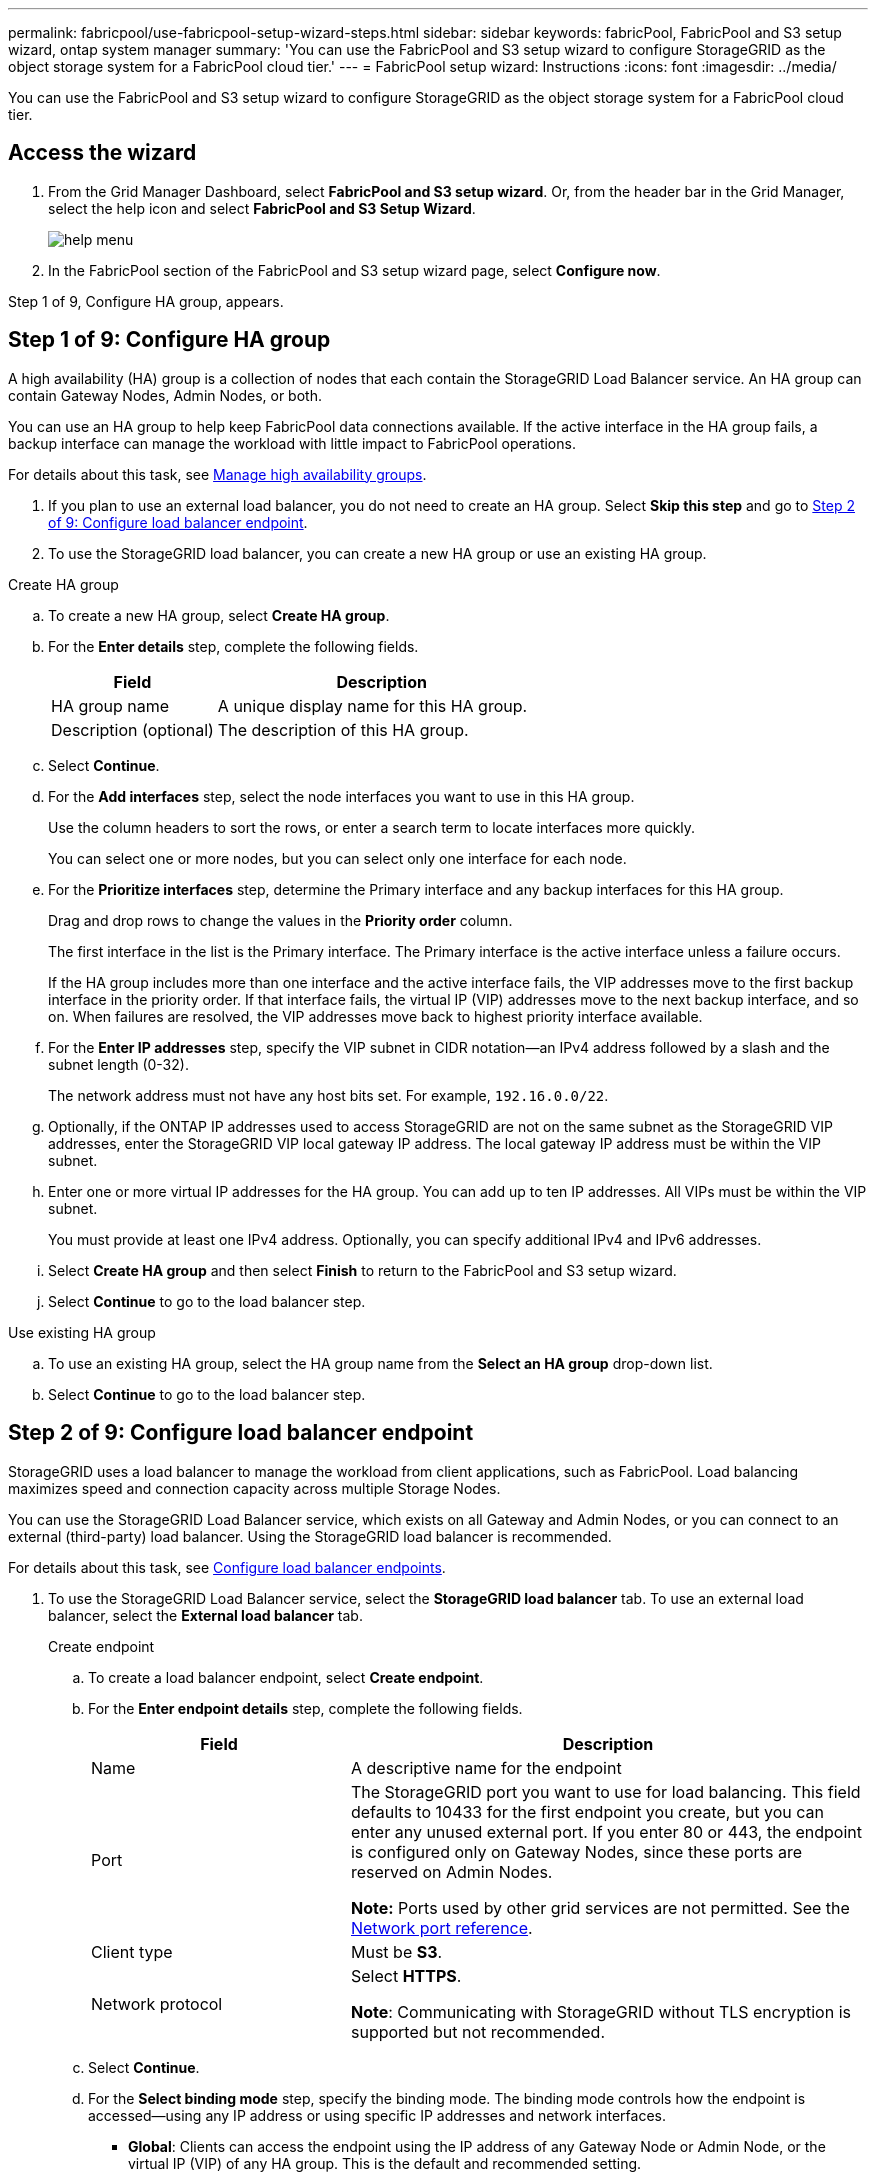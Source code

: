 ---
permalink: fabricpool/use-fabricpool-setup-wizard-steps.html
sidebar: sidebar
keywords: fabricPool, FabricPool and S3 setup wizard, ontap system manager
summary: 'You can use the FabricPool and S3 setup wizard to configure StorageGRID as the object storage system for a FabricPool cloud tier.'
---
= FabricPool setup wizard: Instructions
:icons: font
:imagesdir: ../media/

[.lead]
You can use the FabricPool and S3 setup wizard to configure StorageGRID as the object storage system for a FabricPool cloud tier.

== Access the wizard
. From the Grid Manager Dashboard, select *FabricPool and S3 setup wizard*. Or, from the header bar in the Grid Manager, select the help icon and select *FabricPool and S3 Setup Wizard*.
+
image::../media/help_menu.png[help menu]
. In the FabricPool section of the FabricPool and S3 setup wizard page, select *Configure now*.

Step 1 of 9, Configure HA group, appears.

== Step 1 of 9: Configure HA group
A high availability (HA) group is a collection of nodes that each contain the StorageGRID Load Balancer service. An HA group can contain Gateway Nodes, Admin Nodes, or both.

You can use an HA group to help keep FabricPool data connections available. If the active interface in the HA group fails, a backup interface can manage the workload with little impact to FabricPool operations.

For details about this task, see xref:../admin/managing-high-availability-groups.adoc[Manage high availability groups].

. If you plan to use an external load balancer, you do not need to create an HA group. Select *Skip this step* and go to <<Step 2 of 9: Configure load balancer endpoint>>.

. To use the StorageGRID load balancer, you can create a new HA group or use an existing HA group.


// start tabbed area

[role="tabbed-block"]
====

.Create HA group
--

.. To create a new HA group, select *Create HA group*.

.. For the *Enter details* step, complete the following fields.
+
[cols="1a,2a" options="header"]
|===
| Field| Description

|HA group name
|A unique display name for this HA group.

|Description (optional)
|The description of this HA group.

|===

.. Select *Continue*.
.. For the *Add interfaces* step, select the node interfaces you want to use in this HA group.
+
Use the column headers to sort the rows, or enter a search term to locate interfaces more quickly.
+ 
You can select one or more nodes, but you can select only one interface for each node.

.. For the *Prioritize interfaces* step, determine the Primary interface and any backup interfaces for this HA group.
+
Drag and drop rows to change the values in the *Priority order* column.
+
The first interface in the list is the Primary interface. The Primary interface is the active interface unless a failure occurs.
+
If the HA group includes more than one interface and the active interface fails, the VIP addresses move to the first backup interface in the priority order. If that interface fails, the virtual IP (VIP) addresses move to the next backup interface, and so on. When failures are resolved, the VIP addresses move back to highest priority interface available.

.. For the *Enter IP addresses* step, specify the VIP subnet in CIDR notation&#8212;an IPv4 address followed by a slash and the subnet length (0-32). 
+
The network address must not have any host bits set. For example, `192.16.0.0/22`.

.. Optionally, if the ONTAP IP addresses used to access StorageGRID are not on the same subnet as the StorageGRID VIP addresses, enter the StorageGRID VIP local gateway IP address. The local gateway IP address must be within the VIP subnet.

.. Enter one or more virtual IP addresses for the HA group. You can add up to ten IP addresses. All VIPs must be within the VIP subnet.
+
You must provide at least one IPv4 address. Optionally, you can specify additional IPv4 and IPv6 addresses.

.. Select *Create HA group* and then select *Finish* to return to the FabricPool and S3 setup wizard.
.. Select *Continue* to go to the load balancer step.
--

.Use existing HA group
--
.. To use an existing HA group, select the HA group name from the *Select an HA group* drop-down list. 
.. Select *Continue* to go to the load balancer step. 
--
====

// end tabbed area


== Step 2 of 9: Configure load balancer endpoint

StorageGRID uses a load balancer to manage the workload from client applications, such as FabricPool. Load balancing maximizes speed and connection capacity across multiple Storage Nodes.

You can use the StorageGRID Load Balancer service, which exists on all Gateway and Admin Nodes, or you can connect to an external (third-party) load balancer. Using the StorageGRID load balancer is recommended.

For details about this task, see xref:../admin/configuring-load-balancer-endpoints.adoc[Configure load balancer endpoints].

. To use the StorageGRID Load Balancer service, select the *StorageGRID load balancer* tab. To use an external load balancer, select the *External load balancer* tab. 
+
[role="tabbed-block"]
====

.Create endpoint
--

.. To create a load balancer endpoint, select *Create endpoint*.
.. For the *Enter endpoint details* step, complete the following fields.
+
[cols="1a,2a" options="header"]
|===
|Field| Description

|Name
|A descriptive name for the endpoint

|Port
|The StorageGRID port you want to use for load balancing. This field defaults to 10433 for the first endpoint you create, but you can enter any unused external port. If you enter 80 or 443, the endpoint is configured only on Gateway Nodes, since these ports are reserved on Admin Nodes.

*Note:* Ports used by other grid services are not permitted. See the 
xref:../network/network-port-reference.adoc[Network port reference].

|Client type
|Must be *S3*.

|Network protocol
|Select *HTTPS*.

*Note*: Communicating with StorageGRID without TLS encryption is supported but not recommended.

|===

.. Select *Continue*.

.. For the *Select binding mode* step, specify the binding mode. The binding mode controls how the endpoint is accessed&#8212;using any IP address or using specific IP addresses and network interfaces.
+
** *Global*: Clients can access the endpoint using the IP address of any Gateway Node or Admin Node, or the virtual IP (VIP) of any HA group. This is the default and recommended setting.

** *Node interfaces*: Clients can only access the endpoint using the IP address of a selected node and network interface.

** *HA groups VIPs*. Clients can only access the endpoint using a virtual IP (VIP) address of an HA group.Use this selection only if you require much higher levels of isolation of workloads.

.. Select *Continue*.

.. For the *Attach certificate* step, do either of the following:

* Select *Upload certificate* (recommended) and then browse to your server certificate, certificate private key, and optional CA bundle.
* Select *Generate certificate* and enter the required values. See xref:../admin/configuring-load-balancer-endpoints.adoc[Configure load balancer endpoints] for details.

.. Select *Finish* to return to the FabricPool and S3 setup wizard.

.. Select *Continue* to go to the tenant and bucket step. 

NOTE: Changes to an endpoint certificate can take up to 15 minutes to be applied to all nodes.
--

.Use existing load balancer endpoint
--
.. To use an existing endpoint, select its name from the *Select a load balancer endpoint* drop-down list. 
.. Select *Continue* to go to the tenant and bucket step. 
--


.Use external load balancer
--

.. To use an external load balancer, select the *External load balancer* tab. 

.. Complete the following fields.
+
[cols="1a,2a" options="header"]
|===
| Field| Description

|FQDN
|The fully qualified domain name (FQDN) of the external load balancer.

|Port
|the port number that FabricPool will use to connect to the external load balancer.

|Certificate
|Copy the server certificate for the external load balancer and paste it into this field.

|===

.. Select *Continue* to go to the tenant and bucket step. 

--
====

// end tabbed area


== Step 3 of 9: Create tenant and bucket

A tenant is an entity that can use S3 applications to store and retrieve objects in StorageGRID. Each tenant has its own users, access keys, buckets, objects, and a specific set of capabilities. You must create a StorageGRID tenant before you can create the bucket that FabricPool will use. 

A bucket is a container used to store a tenant's objects and object metadata. Although some tenants might have many buckets, the tenant you use for FabricPool will use only one bucket.

You can create a new tenant and bucket for FabricPool use, or you can select an existing tenant and bucket. If you create a new tenant, the system automatically creates the access key and secret access key for the tenant's root user.


// start tabbed area

[role="tabbed-block"]
====

.New tenant and bucket
--

.. To create a new tenant and bucket, enter the name of the new tenant. For example, `FabricPool tenant`.

.. Define root access for the tenant account, based on whether your StorageGRID system uses xref:../admin/using-identity-federation.adoc[identity federation], xref:../admin/configuring-sso.adoc[single sign-on (SSO)], or both. 
+
[cols="1a,2a" options="header"]
|===
| Option 
| Do this

|If identity federation is not enabled 
|Specify the password to use when signing into the tenant as the local root user.

|If identity federation is enabled
|Select an existing federated group to have Root access permission for the tenant.

Optionally specify a password that can be used to sign in to the tenant as the local root user.




|If both identity federation and single sign-on (SSO) are enabled
|Select an existing federated group to have the Root access permission for the tenant. No local users can sign in.

|===

.. Enter the name of the bucket FabricPool will use to store ONTAP data. For example, `fabricpool-bucket`.
+
IMPORTANT: You cannot change the bucket name after creating the bucket.
+
Bucket names must comply with these rules:

** Must be unique across each StorageGRID system (not just unique within the tenant account).
** Must be DNS compliant.
** Must contain at least 3 and no more than 63 characters.
** Can be a series of one or more labels, with adjacent labels separated by a period. Each label must start and end with a lowercase letter or a number and can only use lowercase letters, numbers, and hyphens.
** Must not look like a text-formatted IP address.
** Should not use periods in virtual hosted style requests. Periods will cause problems with server wildcard certificate verification.

.. Select the region for this bucket.
+
Use the default region (us-east-1) unless you expect to use ILM in the future to filter objects based on the bucket's region.

.. Select *Create and Continue* to create the tenant and bucket and to go to the download data step 
--

.Existing tenant and bucket
--

NOTE: If you want use an existing tenant account, confirm that the tenant already has at least one bucket that does not have versioning enabled. You cannot select an existing tenant account if no bucket exists for that tenant. 

.. To use an existing tenant and bucket, select the tenant account's name from the drop-down list. 
.. Select the bucket FabricPool will use to store ONTAP data.

.. Select *Continue* to go to the download data step. 
--
====

// end tabbed area


== Step 4 of 9: Download ONTAP settings 

. To save the values you've entered so far to a text file, select *Download ONTAP settings*.
+
Later, you can upload or enter these values into ONTAP System Manager. 
+
The file includes the information you need to configure StorageGRID as the object storage system for a FabricPool cloud tier, including: 
+
* Load balancer connection details, including the server name (FQDN), port, and certificate
*	Bucket name 
* Access key ID and secret access key

. Select *Continue* to go to the ILM storage pool step.


== Step 5 of 9: Select a storage pool
A storage pool consists of the Storage Nodes at a StorageGRID site.

. Select the StorageGRID site to use for the data tiered from ONTAP. 
. Select the storage pool for that site. 
. Select *Continue* to go to the ILM rule step.

== Step 6 of 9: Review ILM rule for FabricPool
Information lifecycle management (ILM) rules control the placement, duration, and ingest behavior for all objects in your StorageGRID system. 

The FabricPool and S3 setup wizard automatically creates the recommended ILM rule for FabricPool use. This rule applies only to the bucket you specified. It uses 2+1 erasure coding at a single site to store the data that is tiered from ONTAP. 

See xref:best-practices-ilm.adoc[Best practices for using ILM with FabricPool data] for details.

. Review the rule details.
+
[cols="1a,3a" options="header"]
|===
|Field
|Description

|Rule name 
|Automatically generated and cannot be changed

|Description
|Automatically generated and cannot be changed

|Filter
|The bucket name

This rule only applies to objects that are saved in the bucket you specified.

|Reference time
|Ingest time

The placement instruction starts when objects are initially saved to the bucket.

|Placement instruction
|2+1 erasure coding 

Each object will be saved as two data fragments and one parity fragment. The three fragments for each object will be saved to different Storage Nodes at a single site.

|===

. Use the retention diagram to confirm the placement instruction.
+
Notice that the FabricPool rule saves data "`forever.`" This rule will never delete data that has been tiered from ONTAP. Instead, any data deletion must be done from ONTAP.
. Select *Create and Continue* to create this rule and to go to the ILM policy step.

== Step 7 of 9: Review and activate ILM policy

After the FabricPool and S3 setup wizard creates the ILM rule for FabricPool use, it creates a proposed ILM policy. You must carefully review this policy before activating it. 

See xref:best-practices-ilm.adoc[Best practices for using ILM with FabricPool data] for details.

CAUTION: When you activate a new ILM policy, StorageGRID uses that policy to manage the placement, duration, and data protection of all objects in the grid, including existing objects and newly ingested objects. In some cases, activating a new policy can cause existing objects to be moved to new locations.


To review and activate the policy:

. Review the list of rules in the proposed policy.
+
The new FabricPool rule is the first rule in the proposed policy. The other rules are selected as follows:

* If your grid doesn't have a proposed ILM policy, the wizard creates a new proposed policy by cloning the active policy.

* If your grid already has a proposed ILM policy, the wizard compares that policy to your active policy. 

** If both policies include the same rules in the same order, the wizard adds the new rule to the top of the existing proposed policy.

** If your proposed policy contains different rules than the active policy, a message appears. To add the new rule for the FabricPool bucket, you must do one of the following:

*** Edit your existing proposed policy and add the new rule.
*** Delete your existing proposed policy policy. Then, clone your active policy and add the new rule.
*** Delete your existing proposed policy. Then, use the FabricPool and S3 setup wizard to create a new proposed policy with the new rule.
+
See xref:../ilm/creating-proposed-ilm-policy.adoc[Create a proposed ILM policy] to learn how to manage proposed policies.

. Confirm that the order of the rules is correct.
+
Because the FabricPool rule is the first rule, any objects in the FabricPool bucket are placed before the other rules in the policy are evaluated. Objects in any other buckets are placed by subsequent rules in the policy.

. When you have reviewed the proposed policy, select *Activate and continue* to activate the policy and go to the traffic classification step.

IMPORTANT: Errors in an ILM policy can cause irreparable data loss. Review the policy carefully before activating.

== Step 8 of 9: Create traffic classification policy

As an option, the FabricPool and S3 setup wizard can create a traffic classification policy that you can use to monitor the FabricPool workload. The system-created policy uses a matching rule to identify all network traffic related to the bucket you created. This policy monitors traffic only; it does not limit traffic for FabricPool or any other clients. 

. Review the policy.

. If you want to create this traffic classification policy, select *Create and continue*. 
+
As soon as FabricPool begins tiering data to StorageGRID, you can go to Traffic Classification Policies page to view network traffic metrics for this policy. Later, you can also add rules to limit other workloads and ensure that the FabricPool workload has the majority of bandwidth. 
+
See xref:creating-traffic-classification-policy-for-fabricpool.adoc[Create a traffic classification policy for FabricPool] for details.

. Otherwise, select *Skip this step*.

== Step 9 of 9: Review summary 

. Review the summary.
. Select *Finish*.
+
StorageGRID is now ready to accept data from FabricPool. 

. Go to xref:configure-ontap.adoc[Configure ONTAP System Manager] to upload or enter the saved values and to complete the configuration.